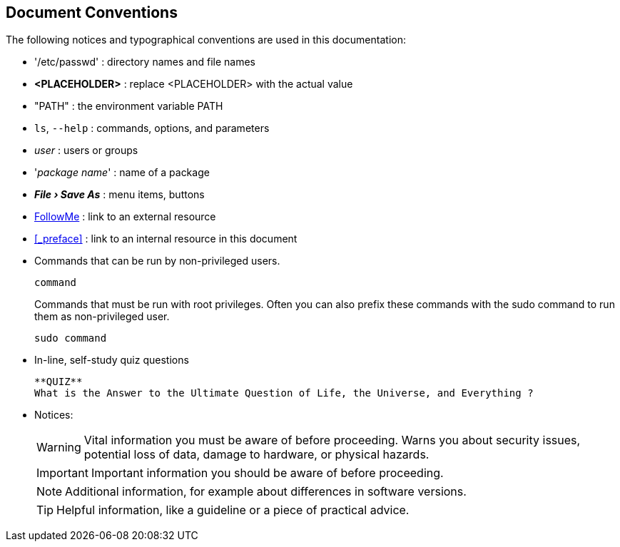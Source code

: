 
== Document Conventions
The following notices and typographical conventions are used in this documentation:

* '/etc/passwd' : directory names and file names
* *<PLACEHOLDER>* : replace <PLACEHOLDER> with the actual value
* "PATH" : the environment variable PATH
* `ls`, `--help` : commands, options, and parameters
* _user_ : users or groups
* '_package name_' : name of a package
// * kbd:[Alt], kbd:[Alt+F1] : a key to press or a key combination; keys are shown in uppercase as on a keyboard
* *_File › Save As_* : menu items, buttons
* https://www.google.com/[FollowMe] : link to an external resource
* <<_preface>> : link to an internal resource in this document
* Commands that can be run by non-privileged users.
+
[subs="attributes"]
----
command
----
+
Commands that must be run with root privileges. Often you can also prefix these commands with the sudo command to run them as non-privileged user.
+
[subs="attributes"]
----
sudo command
----
* In-line, self-study quiz questions
+
 **QUIZ**
 What is the Answer to the Ultimate Question of Life, the Universe, and Everything ?
+
* Notices:
+
WARNING: Vital information you must be aware of before proceeding. Warns you about security issues, potential loss of data, damage to hardware, or physical hazards.
+
IMPORTANT: Important information you should be aware of before proceeding.
+
NOTE: Additional information, for example about differences in software versions.
+
TIP: Helpful information, like a guideline or a piece of practical advice.

